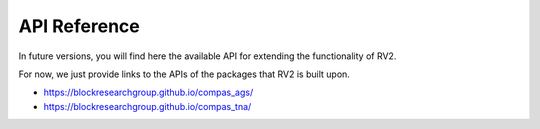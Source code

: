 ********************************************************************************
API Reference
********************************************************************************

In future versions, you will find here the available API for extending the
functionality of RV2.

For now, we just provide links to the APIs of the packages that RV2 is
built upon.

* https://blockresearchgroup.github.io/compas_ags/
* https://blockresearchgroup.github.io/compas_tna/
